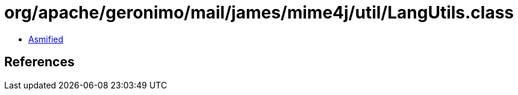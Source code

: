 = org/apache/geronimo/mail/james/mime4j/util/LangUtils.class

 - link:LangUtils-asmified.java[Asmified]

== References

